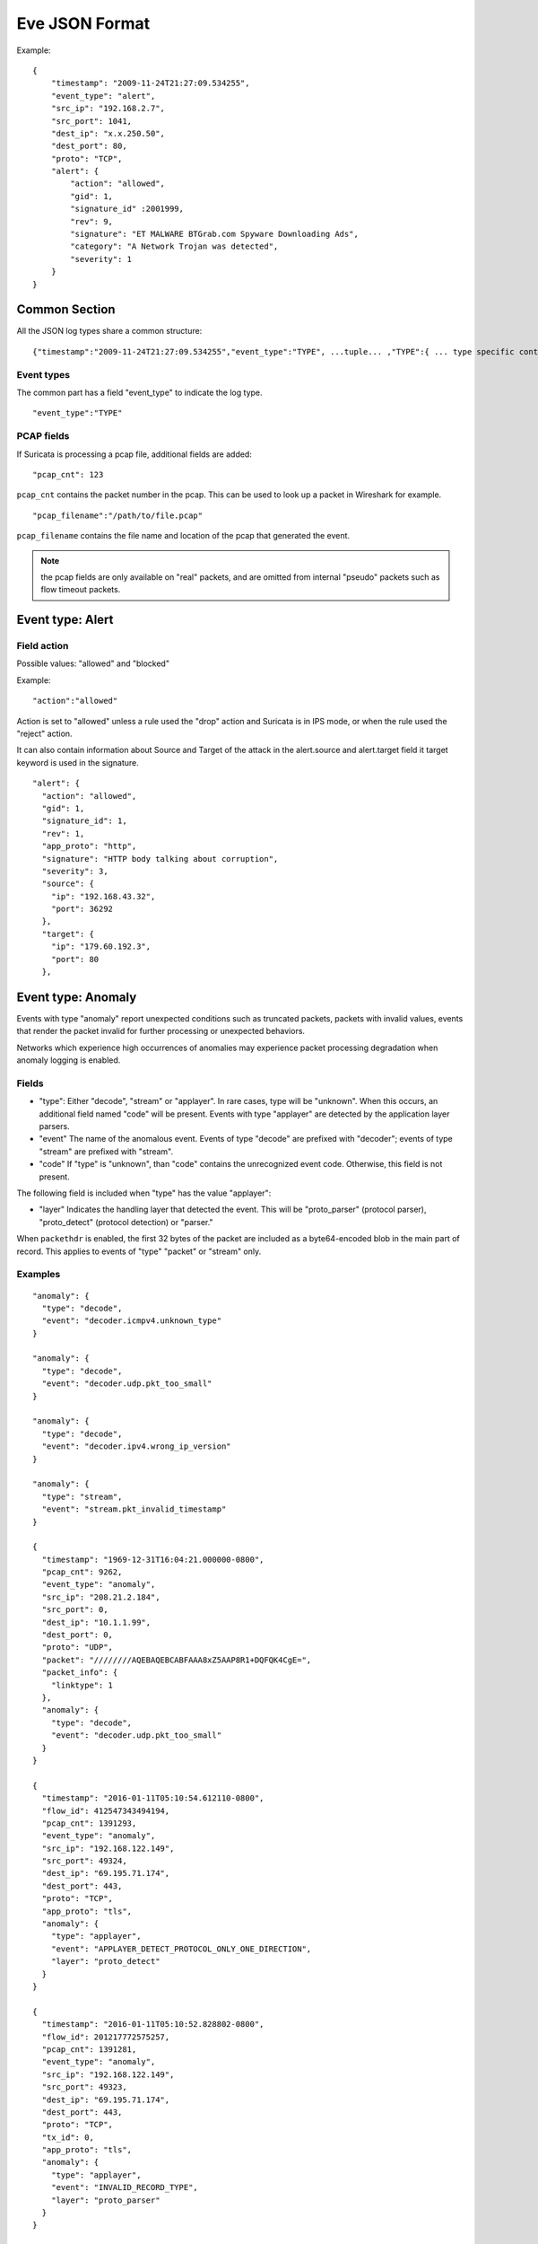 .. _eve-json-format:

Eve JSON Format
===============

Example:

::


  {
      "timestamp": "2009-11-24T21:27:09.534255",
      "event_type": "alert",
      "src_ip": "192.168.2.7",
      "src_port": 1041,
      "dest_ip": "x.x.250.50",
      "dest_port": 80,
      "proto": "TCP",
      "alert": {
          "action": "allowed",
          "gid": 1,
          "signature_id" :2001999,
          "rev": 9,
          "signature": "ET MALWARE BTGrab.com Spyware Downloading Ads",
          "category": "A Network Trojan was detected",
          "severity": 1
      }
  }

Common Section
--------------

All the JSON log types share a common structure:

::


  {"timestamp":"2009-11-24T21:27:09.534255","event_type":"TYPE", ...tuple... ,"TYPE":{ ... type specific content ... }}

Event types
~~~~~~~~~~~

The common part has a field "event_type" to indicate the log type.

::


  "event_type":"TYPE"

PCAP fields
~~~~~~~~~~~

If Suricata is processing a pcap file, additional fields are added:

::

    "pcap_cnt": 123

``pcap_cnt`` contains the packet number in the pcap. This can be used to look
up a packet in Wireshark for example.

::

    "pcap_filename":"/path/to/file.pcap"

``pcap_filename`` contains the file name and location of the pcap that
generated the event.

.. note:: the pcap fields are only available on "real" packets, and are
          omitted from internal "pseudo" packets such as flow timeout
          packets.

Event type: Alert
-----------------

Field action
~~~~~~~~~~~~

Possible values: "allowed" and "blocked"

Example:

::


  "action":"allowed"

Action is set to "allowed" unless a rule used the "drop" action and Suricata is in IPS mode, or when the rule used the "reject" action.

It can also contain information about Source and Target of the attack in the alert.source and alert.target field it target keyword is used in
the signature.

::

   "alert": {
     "action": "allowed",
     "gid": 1,
     "signature_id": 1,
     "rev": 1,
     "app_proto": "http",
     "signature": "HTTP body talking about corruption",
     "severity": 3,
     "source": {
       "ip": "192.168.43.32",
       "port": 36292
     },
     "target": {
       "ip": "179.60.192.3",
       "port": 80
     },

Event type: Anomaly
-------------------

Events with type "anomaly" report unexpected conditions such as truncated
packets, packets with invalid values, events that render the packet invalid
for further processing or unexpected behaviors.

Networks which experience high occurrences of anomalies may experience packet
processing degradation when anomaly logging is enabled.

Fields
~~~~~~

* "type": Either "decode", "stream" or "applayer". In rare cases, type will be
  "unknown". When this occurs, an additional field named "code" will be
  present. Events with type
  "applayer" are detected by the application layer parsers.
* "event" The name of the anomalous event. Events of type "decode" are prefixed
  with "decoder"; events of type "stream" are prefixed with "stream".
* "code" If "type" is "unknown", than "code" contains the unrecognized event
  code. Otherwise, this field is not present.

The following field is included when "type" has the value "applayer":

* "layer" Indicates the handling layer that detected the event. This will be
  "proto_parser" (protocol parser), "proto_detect" (protocol detection) or
  "parser."

When ``packethdr`` is enabled, the first 32 bytes of the packet are included
as a byte64-encoded blob in the main part of record. This applies to events
of "type" "packet" or "stream" only.

Examples
~~~~~~~~

::

    "anomaly": {
      "type": "decode",
      "event": "decoder.icmpv4.unknown_type"
    }

    "anomaly": {
      "type": "decode",
      "event": "decoder.udp.pkt_too_small"
    }

    "anomaly": {
      "type": "decode",
      "event": "decoder.ipv4.wrong_ip_version"
    }

    "anomaly": {
      "type": "stream",
      "event": "stream.pkt_invalid_timestamp"
    }

    {
      "timestamp": "1969-12-31T16:04:21.000000-0800",
      "pcap_cnt": 9262,
      "event_type": "anomaly",
      "src_ip": "208.21.2.184",
      "src_port": 0,
      "dest_ip": "10.1.1.99",
      "dest_port": 0,
      "proto": "UDP",
      "packet": "////////AQEBAQEBCABFAAA8xZ5AAP8R1+DQFQK4CgE=",
      "packet_info": {
        "linktype": 1
      },
      "anomaly": {
        "type": "decode",
        "event": "decoder.udp.pkt_too_small"
      }
    }

    {
      "timestamp": "2016-01-11T05:10:54.612110-0800",
      "flow_id": 412547343494194,
      "pcap_cnt": 1391293,
      "event_type": "anomaly",
      "src_ip": "192.168.122.149",
      "src_port": 49324,
      "dest_ip": "69.195.71.174",
      "dest_port": 443,
      "proto": "TCP",
      "app_proto": "tls",
      "anomaly": {
        "type": "applayer",
        "event": "APPLAYER_DETECT_PROTOCOL_ONLY_ONE_DIRECTION",
        "layer": "proto_detect"
      }
    }

    {
      "timestamp": "2016-01-11T05:10:52.828802-0800",
      "flow_id": 201217772575257,
      "pcap_cnt": 1391281,
      "event_type": "anomaly",
      "src_ip": "192.168.122.149",
      "src_port": 49323,
      "dest_ip": "69.195.71.174",
      "dest_port": 443,
      "proto": "TCP",
      "tx_id": 0,
      "app_proto": "tls",
      "anomaly": {
        "type": "applayer",
        "event": "INVALID_RECORD_TYPE",
        "layer": "proto_parser"
      }
    }

Event type: HTTP
----------------

Fields
~~~~~~

* "hostname": The hostname this HTTP event is attributed to
* "url": URL at the hostname that was accessed
* "http_user_agent": The user-agent of the software that was used
* "http_content_type": The type of data returned (ex: application/x-gzip)
* "cookie"

In addition to these fields, if the extended logging is enabled in the
suricata.yaml file the following fields are (can) also included:

* "length": The content size of the HTTP body
* "status": HTTP status code
* "protocol": Protocol / Version of HTTP (ex: HTTP/1.1)
* "http_method": The HTTP method (ex: GET, POST, HEAD)
* "http_refer": The referrer for this action

In addition to the extended logging fields one can also choose to enable/add
from more than 50 additional custom logging HTTP fields enabled in the
suricata.yaml file. The additional fields can be enabled as following:

::


    - eve-log:
        enabled: yes
        type: file #file|syslog|unix_dgram|unix_stream
        filename: eve.json
        # the following are valid when type: syslog above
        #identity: "suricata"
        #facility: local5
        #level: Info ## possible levels: Emergency, Alert, Critical,
                     ## Error, Warning, Notice, Info, Debug
        types:
          - alert
          - http:
              extended: yes     # enable this for extended logging information
              # custom allows additional http fields to be included in eve-log
              # the example below adds three additional fields when uncommented
              #custom: [Accept-Encoding, Accept-Language, Authorization]
              custom: [accept, accept-charset, accept-encoding, accept-language,
              accept-datetime, authorization, cache-control, cookie, from,
              max-forwards, origin, pragma, proxy-authorization, range, te, via,
              x-requested-with, dnt, x-forwarded-proto, accept-range, age,
              allow, connection, content-encoding, content-language,
              content-length, content-location, content-md5, content-range,
              content-type, date, etags, expires, last-modified, link, location,
              proxy-authenticate, referrer, refresh, retry-after, server,
              set-cookie, trailer, transfer-encoding, upgrade, vary, warning,
              www-authenticate, x-flash-version, x-authenticated-user]


The benefits here of using the extended logging is to see if this action for
example was a POST or perhaps if a download of an executable actually returned
any bytes.

It is also possible to dump every header for HTTP requests/responses or both
via the keyword ``dump-all-headers``.


Examples
~~~~~~~~

Event with non-extended logging:

::


  "http": {
      "hostname": "www.digip.org",
      "url" :"\/jansson\/releases\/jansson-2.6.tar.gz",
      "http_user_agent": "<User-Agent>",
      "http_content_type": "application\/x-gzip"
  }

In case the hostname shows a port number, such as in case there is a header "Host: www.test.org:1337":

::


  "http": {
      "http_port": 1337,
      "hostname": "www.test.org",
      "url" :"\/this\/is\/test.tar.gz",
      "http_user_agent": "<User-Agent>",
      "http_content_type": "application\/x-gzip"
  }



Event with extended logging:

::


  "http": {
      "hostname": "direkte.vg.no",
      "url":".....",
      "http_user_agent": "<User-Agent>",
      "http_content_type": "application\/json",
      "http_refer": "http:\/\/www.vg.no\/",
      "http_method": "GET",
      "protocol": "HTTP\/1.1",
      "status":"200",
      "length":310
  }

Event with ``dump-all-headers`` set to "both":

::

  "http": {
      "hostname": "test.co.uk",
      "url":"\/test\/file.json",
      "http_user_agent": "<User-Agent>",
      "http_content_type": "application\/json",
      "http_refer": "http:\/\/www.test.com\/",
      "http_method": "GET",
      "protocol": "HTTP\/1.1",
      "status":"200",
      "length":310,
      "request_headers": [
          {
              "name": "User-Agent",
              "value": "Wget/1.13.4 (linux-gnu)"
          },
          {
              "name": "Accept",
              "value": "*/*"
          },
      ],
      "response_headers": [
          {
              "name": "Date",
              "value": "Wed, 25 Mar 2015 15:40:41 GMT"
          },
      ]
  }


Event type: DNS
---------------

A new version of dns logging has been introduced to improve how dns answers
are logged.

With that new version, dns answers are logged in one event
rather than an event for each answer.

It's possible to customize how a dns answer will be logged with the following
formats:

* "detailed": "rrname", "rrtype", "rdata" and "ttl" fields are logged for each answer
* "grouped": answers logged are aggregated by their type (A, AAAA, NS, ...)

It will be still possible to use the old DNS logging format, you can control it
with "version" option in dns configuration section.

Fields
~~~~~~

Outline of fields seen in the different kinds of DNS events:

* "type": Indicating DNS message type, can be "answer" or "query".
* "id": Identifier field
* "version": Indicating DNS logging version in use
* "flags": Indicating DNS answer flag, in hexadecimal (ex: 8180 , please note 0x is not output)
* "qr": Indicating in case of DNS answer flag, Query/Response flag (ex: true if set)
* "aa": Indicating in case of DNS answer flag, Authoritative Answer flag (ex: true if set)
* "tc": Indicating in case of DNS answer flag, Truncation flag (ex: true if set)
* "rd": Indicating in case of DNS answer flag, Recursion Desired flag (ex: true if set)
* "ra": Indicating in case of DNS answer flag, Recursion Available flag (ex: true if set)
* "rcode": (ex: NOERROR)
* "rrname": Resource Record Name (ex: a domain name)
* "rrtype": Resource Record Type (ex: A, AAAA, NS, PTR)
* "rdata": Resource Data (ex. IP that domain name resolves to)
* "ttl": Time-To-Live for this resource record


One can also control which RR types are logged explicitly from additional custom field enabled in the suricata.yaml file. If custom field is not specified, all RR types are logged. More than 50 values can be specified with the custom field and can be used as following:


::


    - eve-log:
        enabled: yes
        type: file #file|syslog|unix_dgram|unix_stream
        filename: eve.json
        # the following are valid when type: syslog above
        #identity: "suricata"
        #facility: local5
        #level: Info ## possible levels: Emergency, Alert, Critical,
                     ## Error, Warning, Notice, Info, Debug
        types:
          - alert
          - dns:
            # control logging of queries and answers
            # default yes, no to disable
            query: yes     # enable logging of DNS queries
            answer: yes    # enable logging of DNS answers
            # control which RR types are logged
            # all enabled if custom not specified
            #custom: [a, aaaa, cname, mx, ns, ptr, txt]
            custom: [a, ns, md, mf, cname, soa, mb, mg, mr, null,
            wks, ptr, hinfo, minfo, mx, txt, rp, afsdb, x25, isdn,
            rt, nsap, nsapptr, sig, key, px, gpos, aaaa, loc, nxt,
            srv, atma, naptr, kx, cert, a6, dname, opt, apl, ds,
            sshfp, ipseckey, rrsig, nsec, dnskey, dhcid, nsec3,
            nsec3param, tlsa, hip, cds, cdnskey, spf, tkey,
            tsig, maila, any, uri]


Examples
~~~~~~~~

Example of a DNS query for the IPv4 address of "twitter.com" (resource record type 'A'):

::


  "dns": {
      "type": "query",
      "id": 16000,
      "rrname": "twitter.com",
      "rrtype":"A"
  }

Example of a DNS answer with "detailed" format:

::


  "dns": {
      "version": 2,
      "type": "answer",
      "id": 45444,
      "flags": "8180",
      "qr": true,
      "rd": true,
      "ra": true,
      "rcode": "NOERROR",
      "answers": [
        {
          "rrname": "www.suricata-ids.org",
          "rrtype": "CNAME",
          "ttl": 3324,
          "rdata": "suricata-ids.org"
        },
        {
          "rrname": "suricata-ids.org",
          "rrtype": "A",
          "ttl": 10,
          "rdata": "192.0.78.24"
        },
        {
          "rrname": "suricata-ids.org",
          "rrtype": "A",
          "ttl": 10,
          "rdata": "192.0.78.25"
        }
      ]
  }

Example of a DNS answer with "grouped" format:

::

  "dns": {
      "version": 2,
      "type": "answer",
      "id": 18523,
      "flags": "8180",
      "qr": true,
      "rd": true,
      "ra": true,
      "rcode": "NOERROR",
      "grouped": {
        "A": [
          "192.0.78.24",
          "192.0.78.25"
        ],
        "CNAME": [
          "suricata-ids.org"
        ]
      }
  }


Example of a old DNS answer with an IPv4 (resource record type 'A') return:

::


  "dns": {
      "type": "answer",
      "id":16000,
      "flags":"8180",
      "qr":true,
      "rd":true,
      "ra":true,
      "rcode":"NOERROR"
      "rrname": "twitter.com",
      "rrtype":"A",
      "ttl":8,
      "rdata": "199.16.156.6"
  }

Event type: FTP
---------------

Fields
~~~~~~

* "command": The FTP command.
* "command_data": The data accompanying the command.
* "reply": The command reply, which may contain multiple lines, in array format.
* "completion_code": The 3-digit completion code. The first digit indicates whether the response is good, bad or incomplete. This
  is also in array format and may contain multiple completion codes matching multiple reply lines.
* "dynamic_port": The dynamic port established for subsequent data transfers, when applicable, with a "PORT" or "EPRT" command.
* "mode": The type of FTP connection. Most connections are "passive" but may be "active".
* "reply_received": Indicates whether a response was matched to the command. In some non-typical cases, a command may lack a response.


Examples
~~~~~~~~

Example of regular FTP logging:

::

  "ftp": {
    "command": "RETR",
    "command_data": "100KB.zip",
    "reply": [
      "Opening BINARY mode data connection for 100KB.zip (102400 bytes).",
      "Transfer complete."
    ],
    "completion_code": [
      "150",
      "226"
    ],

Example showing all fields:

::

  "ftp": {
    "command": "EPRT",
    "command_data": "|2|2a01:e34:ee97:b130:8c3e:45ea:5ac6:e301|41813|",
    "reply": [
      "EPRT command successful. Consider using EPSV."
    ],
    "completion_code": [
      "200"
    ],
    "dynamic_port": 41813,
    "mode": "active",
    "reply_received": "yes"
  }

Event type: FTP_DATA
--------------------

Fields
~~~~~~

* "command": The FTP command associated with the event.
* "filename": The name of the involved file.

Examples
~~~~~~~~

Example of FTP_DATA logging:

::

  "ftp_data": {
    "filename": "temp.txt",
    "command": "RETR"
  }

Event type: TLS
---------------

Fields
~~~~~~

* "subject": The subject field from the TLS certificate
* "issuer": The issuer field from the TLS certificate
* "session_resumed": This field has the value of "true" if the TLS session was resumed via a session id. If this field appears, "subject" and "issuer" do not appear, since a TLS certificate is not seen.

If extended logging is enabled the following fields are also included:

* "serial": The serial number of the TLS certificate
* "fingerprint": The (SHA1) fingerprint of the TLS certificate
* "sni": The Server Name Indication (SNI) extension sent by the client
* "version": The SSL/TLS version used
* "not_before": The NotBefore field from the TLS certificate
* "not_after": The NotAfter field from the TLS certificate
* "ja3": The JA3 fingerprint consisting of both a JA3 hash and a JA3 string
* "ja3s": The JA3S fingerprint consisting of both a JA3 hash and a JA3 string

JA3 must be enabled in the Suricata config file (set 'app-layer.protocols.tls.ja3-fingerprints' to 'yes').

In addition to this, custom logging also allows the following fields:

* "certificate": The TLS certificate base64 encoded
* "chain": The entire TLS certificate chain base64 encoded

Examples
~~~~~~~~

Example of regular TLS logging:

::

  "tls": {
      "subject": "C=US, ST=California, L=Mountain View, O=Google Inc, CN=*.google.com",
      "issuerdn": "C=US, O=Google Inc, CN=Google Internet Authority G2"
  }

Example of regular TLS logging for resumed sessions:

::

  "tls": {
      "session_resumed": true
  }

Example of extended TLS logging:

::

  "tls": {
      "subject": "C=US, ST=California, L=Mountain View, O=Google Inc, CN=*.google.com",
      "issuerdn": "C=US, O=Google Inc, CN=Google Internet Authority G2",
      "serial": "0C:00:99:B7:D7:54:C9:F6:77:26:31:7E:BA:EA:7C:1C",
      "fingerprint": "8f:51:12:06:a0:cc:4e:cd:e8:a3:8b:38:f8:87:59:e5:af:95:ca:cd",
      "sni": "calendar.google.com",
      "version": "TLS 1.2",
      "notbefore": "2017-01-04T10:48:43",
      "notafter": "2017-03-29T10:18:00"
  }

Example of certificate logging using TLS custom logging (subject, sni, certificate):

::

  "tls": {
      "subject": "C=US, ST=California, L=Mountain View, O=Google Inc, CN=*.googleapis.com
      "sni": "www.googleapis.com",
      "certificate": "MIIE3TCCA8WgAwIBAgIIQPsvobRZN0gwDQYJKoZIhvcNAQELBQAwSTELMA [...]"
   }

Event type: TFTP
----------------

Fields
~~~~~~

* "packet": The operation code, can be "read" or "write" or "error"
* "file": The filename transported with the tftp protocol
* "mode": The mode field, can be "octet" or "mail" or "netascii" (or any combination of upper and lower case)

Example of TFTP logging:

::

  "tftp": {
      "packet": "write",
      "file": "rfc1350.txt",
      "mode": "octet"
   }


Event type: SMB
---------------

SMB Fields
~~~~~~~~~~

* "id" (integer): internal transaction id
* "dialect" (string): the negotiated protocol dialect, or "unknown" if missing
* "command" (string): command name. E.g. SMB2_COMMAND_CREATE or SMB1_COMMAND_WRITE_ANDX
* "status" (string): status string. Can be both NT_STATUS or DOS_ERR and other variants
* "status_code" (string): status code as hex string
* "session_id" (integer): SMB2+ session_id. SMB1 user id.
* "tree_id" (integer): Tree ID
* "filename" (string): filename for CREATE and other commands.
* "disposition" (string): requested disposition. E.g. FILE_OPEN, FILE_CREATE and FILE_OVERWRITE. See https://msdn.microsoft.com/en-us/library/ee442175.aspx#Appendix_A_Target_119
* "access" (string): indication of how the file was opened. "normal" or "delete on close" (field is subject to change)
* "created", "accessed", "modified", "changed" (integer): timestamps in seconds since unix epoch
* "size" (integer): size of the requested file
* "fuid" (string): SMB2+ file GUID. SMB1 FID as hex.
* "share" (string): share name.
* "share_type" (string): FILE, PIPE, PRINT or unknown.
* "client_dialects" (array of strings): list of SMB dialects the client speaks.
* "client_guid" (string): client GUID
* "server_guid" (string): server GUID
* "request.native_os" (string): SMB1 native OS string
* "request.native_lm" (string): SMB1 native Lan Manager string
* "response.native_os" (string): SMB1 native OS string
* "response.native_lm" (string): SMB1 native Lan Manager string

Examples of SMB logging:

Pipe open::

    "smb": {
      "id": 1,
      "dialect": "unknown",
      "command": "SMB2_COMMAND_CREATE",
      "status": "STATUS_SUCCESS",
      "status_code": "0x0",
      "session_id": 4398046511201,
      "tree_id": 1,
      "filename": "atsvc",
      "disposition": "FILE_OPEN",
      "access": "normal",
      "created": 0,
      "accessed": 0,
      "modified": 0,
      "changed": 0,
      "size": 0,
      "fuid": "0000004d-0000-0000-0005-0000ffffffff"
    }

File/pipe close::

  "smb": {
    "id": 15,
    "dialect": "2.10",
    "command": "SMB2_COMMAND_CLOSE",
    "status": "STATUS_SUCCESS",
    "status_code": "0x0",
    "session_id": 4398046511121,
    "tree_id": 1,
  }

Tree connect (share open)::

  "smb": {
    "id": 3,
    "dialect": "2.10",
    "command": "SMB2_COMMAND_TREE_CONNECT",
    "status": "STATUS_SUCCESS",
    "status_code": "0x0",
    "session_id": 4398046511121,
    "tree_id": 1,
    "share": "\\\\admin-pc\\c$",
    "share_type": "FILE"
  }

Dialect negotiation from SMB1 to SMB2 dialect 2.10::

  "smb": {
    "id": 1,
    "dialect": "2.??",
    "command": "SMB1_COMMAND_NEGOTIATE_PROTOCOL",
    "status": "STATUS_SUCCESS",
    "status_code": "0x0",
    "session_id": 0,
    "tree_id": 0,
    "client_dialects": [
      "PC NETWORK PROGRAM 1.0",
      "LANMAN1.0",
      "Windows for Workgroups 3.1a",
      "LM1.2X002",
      "LANMAN2.1",
      "NT LM 0.12",
      "SMB 2.002",
      "SMB 2.???"
    ],
    "server_guid": "aec6e793-2b11-4019-2d95-55453a0ad2f1"
  }
  "smb": {
    "id": 2,
    "dialect": "2.10",
    "command": "SMB2_COMMAND_NEGOTIATE_PROTOCOL",
    "status": "STATUS_SUCCESS",
    "status_code": "0x0",
    "session_id": 0,
    "tree_id": 0,
    "client_dialects": [
      "2.02",
      "2.10"
    ],
    "client_guid": "601985d2-aad9-11e7-8494-00088bb57f27",
    "server_guid": "aec6e793-2b11-4019-2d95-55453a0ad2f1"
  }

SMB1 partial SMB1_COMMAND_SESSION_SETUP_ANDX::

    "request": {
      "native_os": "Unix",
      "native_lm": "Samba 3.9.0-SVN-build-11572"
    },
    "response": {
      "native_os": "Windows (TM) Code Name \"Longhorn\" Ultimate 5231",
      "native_lm": "Windows (TM) Code Name \"Longhorn\" Ultimate 6.0"
    }

DCERPC fields
~~~~~~~~~~~~~

* "request" (string): command. E.g. REQUEST, BIND.
* "response" (string): reply. E.g. RESPONSE, BINDACK or FAULT.
* "opnum" (integer): the opnum
* "call_id" (integer): the call id
* "frag_cnt" (integer): the number of fragments for the stub data
* "stub_data_size": total stub data size
* "interfaces" (array): list of interfaces
* "interfaces.uuid" (string): string representation of the UUID
* "interfaces.version" (string): interface version
* "interfaces.ack_result" (integer): ack result
* "interfaces.ack_reason" (integer): ack reason


DCERPC REQUEST/RESPONSE::

  "smb": {
    "id": 4,
    "dialect": "unknown",
    "command": "SMB2_COMMAND_IOCTL",
    "status": "STATUS_SUCCESS",
    "status_code": "0x0",
    "session_id": 4398046511201,
    "tree_id": 0,
    "dcerpc": {
      "request": "REQUEST",
      "response": "RESPONSE",
      "opnum": 0,
      "req": {
        "frag_cnt": 1,
        "stub_data_size": 136
      },
      "res": {
        "frag_cnt": 1,
        "stub_data_size": 8
      },
      "call_id": 2
    }
  }

DCERPC BIND/BINDACK::

  "smb": {
    "id": 53,
    "dialect": "2.10",
    "command": "SMB2_COMMAND_WRITE",
    "status": "STATUS_SUCCESS",
    "status_code": "0x0",
    "session_id": 35184439197745,
    "tree_id": 1,
    "dcerpc": {
      "request": "BIND",
      "response": "BINDACK",
      "interfaces": [
        {
          "uuid": "12345778-1234-abcd-ef00-0123456789ac",
          "version": "1.0",
          "ack_result": 2,
          "ack_reason": 0
        },
        {
          "uuid": "12345778-1234-abcd-ef00-0123456789ac",
          "version": "1.0",
          "ack_result": 0,
          "ack_reason": 0
        },
        {
          "uuid": "12345778-1234-abcd-ef00-0123456789ac",
          "version": "1.0",
          "ack_result": 3,
          "ack_reason": 0
        }
      ],
      "call_id": 2
    }

NTLMSSP fields
~~~~~~~~~~~~~~

* "domain" (string): the Windows domain.
* "user" (string): the user.
* "host" (string): the host.

Example::

    "ntlmssp": {
      "domain": "VNET3",
      "user": "administrator",
      "host": "BLU"
    }

More complete example::

  "smb": {
    "id": 3,
    "dialect": "NT LM 0.12",
    "command": "SMB1_COMMAND_SESSION_SETUP_ANDX",
    "status": "STATUS_SUCCESS",
    "status_code": "0x0",
    "session_id": 2048,
    "tree_id": 0,
    "ntlmssp": {
      "domain": "VNET3",
      "user": "administrator",
      "host": "BLU"
    },
    "request": {
      "native_os": "Unix",
      "native_lm": "Samba 3.9.0-SVN-build-11572"
    },
    "response": {
      "native_os": "Windows (TM) Code Name \"Longhorn\" Ultimate 5231",
      "native_lm": "Windows (TM) Code Name \"Longhorn\" Ultimate 6.0"
    }
  }

Kerberos fields
~~~~~~~~~~~~~~~

* "kerberos.realm" (string): the Kerberos Realm.
* "kerberos.snames (array of strings): snames.

Example::

  "smb": {
    "dialect": "2.10",
    "command": "SMB2_COMMAND_SESSION_SETUP",
    "status": "STATUS_SUCCESS",
    "status_code": "0x0",
    "session_id": 35184439197745,
    "tree_id": 0,
    "kerberos": {
      "realm": "CONTOSO.LOCAL",
      "snames": [
        "cifs",
        "DC1.contoso.local"
      ]
    }
  }


Event type: SSH
----------------

Fields
~~~~~~

* "proto_version": The protocol version transported with the ssh protocol (1.x, 2.x)
* "software_version": The software version used by end user
* "hassh.hash": MD5 of hassh algorithms of client or server
* "hassh.string": hassh algorithms of client or server

Hassh must be enabled in the Suricata config file (set 'app-layer.protocols.ssh.hassh' to 'yes').

Example of SSH logging:

::

  "ssh": {
    "client": {
        "proto_version": "2.0",
        "software_version": "OpenSSH_6.7",
        "hassh": {
            "hash": "ec7378c1a92f5a8dde7e8b7a1ddf33d1",
            "string": "curve25519-sha256,diffie-hellman-group14-sha256,diffie-hellman-group14-sha1,ext-info-c",
        }
     },
    "server": {
        "proto_version": "2.0",
        "software_version": "OpenSSH_6.7",
        "hassh": {
            "hash": "ec7378c1a92f5a8dde7e8b7a1ddf33d1",
            "string": "curve25519-sha256,curve25519-sha256@libssh.org,ecdh-sha2-nistp256",
        }
     }
  }

Event type: Flow
----------------

Fields
~~~~~~

* "pkts_toserver": total number of packets to server, include bypassed packets
* "pkts_toclient": total number of packets to client
* "bytes_toserver": total bytes count to server
* "bytes_toclient": total bytes count to client
* "bypassed.pkts_toserver": number of bypassed packets to server
* "bypassed.pkts_toclient": number of bypassed packets to client
* "bypassed.bytes_toserver": bypassed bytes count to server
* "bypassed.bytes_toclient": bypassed bytes count to client
* "start": date of start of the flow
* "end": date of end of flow (last seen packet)
* "age": duration of the flow
* "bypass": if the flow has been bypassed, it is set to "local" (internal bypass) or "capture"
* "state": display state of the flow (include "new", "established", "closed", "bypassed")
* "reason": mechanism that did trigger the end of the flow (include "timeout", "forced" and "shutdown")
* "alerted": "true" or "false" depending if an alert has been seen on flow

Example ::

  "flow": {
    "pkts_toserver": 23,
    "pkts_toclient": 21,
    "bytes_toserver": 4884,
    "bytes_toclient": 7392,
    "bypassed": {
      "pkts_toserver": 10,
      "pkts_toclient": 8,
      "bytes_toserver": 1305,
      "bytes_toclient": 984
    },
    "start": "2019-05-28T23:32:29.025256+0200",
    "end": "2019-05-28T23:35:28.071281+0200",
    "age": 179,
    "bypass": "capture",
    "state": "bypassed",
    "reason": "timeout",
    "alerted": false
  }

Event type: RDP
---------------

Initial negotiations between RDP client and server are stored as transactions and logged.

Each RDP record contains a per-flow incrementing "tx_id" field.

The "event_type" field indicates an RDP event subtype. Possible values:

* "initial_request"
* "initial_response"
* "connect_request"
* "connect_response"
* "tls_handshake"

RDP type: Initial Request
~~~~~~~~~~~~~~~~~~~~~~~~~

The optional "cookie" field is a string identifier the RDP client has chosen to provide.

The optional "flags" field is a list of client directives. Possible values:

* "restricted_admin_mode_required"
* "redirected_authentication_mode_required"
* "correlation_info_present"

RDP type: Initial Response
~~~~~~~~~~~~~~~~~~~~~~~~~~

In the event of a standard initial response:

The "protocol" field is the selected protocol. Possible values:

* "rdp"
* "ssl"
* "hybrid"
* "rds_tls"
* "hybrid_ex"

The optional "flags" field is a list of support server modes. Possible values:

* "extended_client_data"
* "dynvc_gfx"
* "restricted_admin"
* "redirected_authentication"

Alternatively, in the event of an error-indicating initial response:

There will be no "protocol" or "flags" fields.

The "error_code" field will contain the numeric code provided by the RDP server.

The "reason" field will contain a text summary of this code. Possible values:

* "ssl required by server" (error code 0x1)
* "ssl not allowed by server" (error code 0x2)
* "ssl cert not on server" (error code 0x3)
* "inconsistent flags" (error code 0x4)
* "hybrid required by server" (error code 0x5)
* "ssl with user auth required by server" (error code 0x6)

RDP type: Connect Request
~~~~~~~~~~~~~~~~~~~~~~~~~

The optional "channel" field is a list of requested data channel names.

Common channels:

* "rdpdr" (device redirection)
* "cliprdr" (shared clipboard)
* "rdpsnd" (sound)

The optional "client" field is a sub-object that may contain the following:

* "version": RDP protocol version. Possible values are "v4", "v5", "v10.0", "v10.1", "v10.2", "v10.3", "v10.4", "v10.5", "v10.6", "v10.7", "unknown".
* "desktop_width": Numeric desktop width value.
* "desktop_height": Numeric desktop height value.
* "color_depth": Numeric color depth. Possible values are 4, 8, 15, 16, 24.
* "keyboard_layout": Locale identifier name, e.g., "en-US".
* "build": OS and SP level, e.g., "Windows XP", "Windows 7 SP1".
* "client_name": Client computer name.
* "keyboard_type": Possible values are "xt", "ico", "at", "enhanced", "1050", "9140", "jp".
* "keyboard_subtype": Numeric code for keyboard.
* "function_keys": Number of function keys on client keyboard.
* "ime": Input method editor (IME) file name.
* "product_id": Product id string.
* "serial_number": Numeric value.
* "capabilities": List of any of the following: "support_errinfo_pdf", "want_32bpp_session", "support_statusinfo_pdu", "strong_asymmetric_keys", "valid_connection_type", "support_monitor_layout_pdu", "support_netchar_autodetect", "support_dynvc_gfx_protocol", "support_dynamic_time_zone", "support_heartbeat_pdu".
* "id": Client product id string.
* "connection_hint": Possible values are "modem", "low_broadband", "satellite", "high_broadband", "wan", "lan", "autodetect".
* "physical_width": Numeric phyical width of display.
* "physical_height": Numeric physical height of display.
* "desktop_orientation": Numeric angle of orientation.
* "scale_factor": Numeric scale factor of desktop.
* "device_scale_factor": Numeric scale factor of display.

RDP type: Connect Response
~~~~~~~~~~~~~~~~~~~~~~~~~~

With this event, the initial RDP negotiation is complete in terms of tracking and logging.

RDP type: TLS Handshake
~~~~~~~~~~~~~~~~~~~~~~~

With this event, the initial RDP negotiation is complete in terms of tracking and logging.

The session will use TLS encryption.

The "x509_serials" field is a list of observed certificate serial numbers, e.g., "16ed2aa0495f259d4f5d99edada570d1".

Examples
~~~~~~~~

RDP logging:

::

  "rdp": {
    "tx_id": 0,
    "event_type": "initial_request",
    "cookie": "A70067"
  }

  "rdp": {
    "tx_id": 1,
    "event_type": "initial_response"
  }

  "rdp": {
    "tx_id": 2,
    "event_type": "connect_request",
    "client": {
      "version": "v5",
      "desktop_width": 1152,
      "desktop_height": 864,
      "color_depth": 15,
      "keyboard_layout": "en-US",
      "build": "Windows XP",
      "client_name": "ISD2-KM84178",
      "keyboard_type": "enhanced",
      "function_keys": 12,
      "product_id": 1,
      "capabilities": [
        "support_errinfo_pdf"
      ],
      "id": "55274-OEM-0011903-00107"
    },
    "channels": [
      "rdpdr",
      "cliprdr",
      "rdpsnd"
    ]
  }

  "rdp": {
    "tx_id": 3,
    "event_type": "connect_response"
  }


RDP logging, with transition to TLS:

::

  "rdp": {
    "tx_id": 0,
    "event_type": "initial_request",
    "cookie": "AWAKECODI"
  }

  "rdp": {
    "tx_id": 1,
    "event_type": "initial_response",
    "server_supports": [
      "extended_client_data"
    ],
    "protocol": "hybrid"
  }

  "rdp": {
    "tx_id": 2,
    "event_type": "tls_handshake",
    "x509_serials": [
      "16ed2aa0495f259d4f5d99edada570d1"
    ]
  }

Event type: RFB
---------------

Fields
~~~~~~

* "server_protocol_version.major", "server_protocol_version.minor": The RFB protocol version offered by the server.
* "client_protocol_version.major", "client_protocol_version.minor": The RFB protocol version agreed by the client.
* "authentication.security_type": Security type agreed upon in the logged transaction, e.g. ``2`` is VNC auth.
* "authentication.vnc.challenge", "authentication.vnc.response": Only available when security type 2 is used. Contains the challenge and response byte buffers exchanged by the server and client as hex strings.
* "authentication.security-result": Result of the authentication process (``OK``, ``FAIL`` or ``TOOMANY``).
* "screen_shared": Boolean value describing whether the client requested screen sharing.
* "framebuffer": Contains metadata about the initial screen setup process. Only available when the handshake completed this far.
* "framebuffer.width", "framebuffer.height": Screen size as offered by the server.
* "framebuffer.name": Desktop name as advertised by the server.
* "framebuffer.pixel_format": Pixel representation information, such as color depth. See RFC6143 (https://tools.ietf.org/html/rfc6143) for details.


Examples
~~~~~~~~

Example of RFB logging, with full VNC style authentication parameters:

::

  "rfb": {
    "server_protocol_version": {
      "major": "003",
      "minor": "007"
    },
    "client_protocol_version": {
      "major": "003",
      "minor": "007"
    },
    "authentication": {
      "security_type": 2,
      "vnc": {
        "challenge": "0805b790b58e967f2b350a0c99de3881",
        "response": "aecb26faeaaa62179636a5934bac1078"
      },
      "security-result": "OK"
    },
    "screen_shared": false,
    "framebuffer": {
      "width": 1280,
      "height": 800,
      "name": "foobar@localhost.localdomain",
      "pixel_format": {
        "bits_per_pixel": 32,
        "depth": 24,
        "big_endian": false,
        "true_color": true,
        "red_max": 255,
        "green_max": 255,
        "blue_max": 255,
        "red_shift": 16,
        "green_shift": 8,
        "blue_shift": 0
      }
    }

Event type: MQTT
----------------

EVE-JSON output for MQTT consists of one object per MQTT transaction, with some common and various type-specific fields.

Transactions
~~~~~~~~~~~~

A single MQTT communication can consist of multiple messages that need to be exchanged between broker and client.
For example, some actions at higher QoS levels (> 0) usually involve a combination of requests and acknowledgement
messages that are linked by a common identifier:

   * ``CONNECT`` followed by ``CONNACK``
   * ``PUBLISH`` followed by ``PUBACK`` (QoS 1) or ``PUBREC``/``PUBREL``/``PUBCOMP`` (QoS 2)
   * ``SUBSCRIBE`` followed by ``SUBACK``
   * ``UNSUBSCRIBE`` followed by ``UNSUBACK``

The MQTT parser merges individual messages into one EVE output item if they belong to one transaction. In such cases,
the source and destination information (IP/port) reflect the direction of the initial request, but contain messages
from both sides.

Example for a PUBLISH at QoS 2:

::

  {
    "timestamp": "2020-05-19T18:00:39.016985+0200",
    "flow_id": 1454127794305760,
    "pcap_cnt": 65,
    "event_type": "mqtt",
    "src_ip": "0000:0000:0000:0000:0000:0000:0000:0001",
    "src_port": 60105,
    "dest_ip": "0000:0000:0000:0000:0000:0000:0000:0001",
    "dest_port": 1883,
    "proto": "TCP",
    "mqtt": {
      "publish": {
        "qos": 2,
        "retain": false,
        "dup": false,
        "topic": "house/bulbs/bulb1",
        "message_id": 3,
        "message": "OFF"
      },
      "pubrec": {
        "qos": 0,
        "retain": false,
        "dup": false,
        "message_id": 3
      },
      "pubrel": {
        "qos": 1,
        "retain": false,
        "dup": false,
        "message_id": 3
      },
      "pubcomp": {
        "qos": 0,
        "retain": false,
        "dup": false,
        "message_id": 3
      }
    }
  }

Note that some message types (aka control packet types), such as ``PINGREQ`` and ``PINGRESP``, have no type-specific
data, nor do they have information that facilitate grouping into transactions. These will be logged as single items
and only contain the common fields listed below.


Common fields
~~~~~~~~~~~~~

Common fields from the MQTT fixed header:

* "\*.qos": Quality of service level for the message, integer between 0 and 2.
* "\*.retain": Boolean value of the MQTT 'retain' flag.
* "\*.dup": Boolean value of the MQTT 'dup' (duplicate) flag.


MQTT CONNECT fields
~~~~~~~~~~~~~~~~~~~

* "connect.protocol_string": Protocol string as defined in the spec, e.g. ``MQTT`` (MQTT 3.1.1 and later) or ``MQIsdp`` (MQTT 3.1).
* "connect.protocol_version": Protocol version as defined in the specification:

   * protocol version ``3``: MQTT 3.1
   * protocol version ``4``: MQTT 3.1.1
   * protocol version ``5``: MQTT 5.0

* "connect.flags.username", "connect.flags.password":  Set to `true` if credentials are submitted with the connect request.
* "connect.flags.will": Set to `true` if a will is set.
* "connect.flags.will_retain": Set to `true` if the will is to be retained on the broker.
* "connect.will.clean_session": Set to `true` if the connection is to made with a clean session.
* "connect.client_id": Client ID string submitted my the connecting client.
* "connect.username", "connect.password":  User/password authentication credentials submitted with the connect request. Passwords are only logged when the corresponding configuration setting is enabled (``mqtt.passwords: yes``).
* "connect.will.topic": Topic to publish the will message to.
* "connect.will.message": Message to be published on connection loss.
* "connect.will.properties": (Optional, MQTT 5.0) Will properties set on this request. See `3.1.3.2 in the spec <https://docs.oasis-open.org/mqtt/mqtt/v5.0/os/mqtt-v5.0-os.html#_Toc3901060>`_ for more information on will properties.
* "connect.properties": (Optional, MQTT 5.0) CONNECT properties set on this request. See `3.1.2.11 in the spec <https://docs.oasis-open.org/mqtt/mqtt/v5.0/os/mqtt-v5.0-os.html#_Toc3901046>`_ for more information on CONNECT properties.

Example of MQTT CONNECT logging:

::

  "connect": {
    "qos": 0,
    "retain": false,
    "dup": false,
    "protocol_string": "MQTT",
    "protocol_version": 5,
    "flags": {
      "username": true,
      "password": true,
      "will_retain": false,
      "will": true,
      "clean_session": true
    },
    "client_id": "client",
    "username": "user",
    "password": "pass",
    "will": {
      "topic": "willtopic",
      "message": "willmessage",
      "properties": {
        "content_type": "mywilltype",
        "correlation_data": "3c32aa4313b3e",
        "message_expiry_interval": 133,
        "payload_format_indicator": 144,
        "response_topic": "response_topic1",
        "userprop": "uservalue",
        "will_delay_interval": 200
      }
    },
    "properties": {
      "maximum_packet_size": 11111,
      "receive_maximum": 222,
      "session_expiry_interval": 555,
      "topic_alias_maximum": 666,
      "userprop1": "userval1",
      "userprop2": "userval2"
    }
  }

MQTT CONNACK fields
~~~~~~~~~~~~~~~~~~~

* "connack.session_present": Set to `true` if a session is continued on connection.
* "connack.return_code": Return code/reason code for this reply. See `3.2.2.2 in the spec <https://docs.oasis-open.org/mqtt/mqtt/v5.0/os/mqtt-v5.0-os.html#_Toc3901079>`_ for more information on these codes.
* "connect.properties": (Optional, MQTT 5.0) CONNACK properties set on this request. See `3.2.2.3 in the spec <https://docs.oasis-open.org/mqtt/mqtt/v5.0/os/mqtt-v5.0-os.html#_Toc3901080>`_ for more information on CONNACK properties.

Example of MQTT CONNACK logging:

::

  "connack": {
    "qos": 0,
    "retain": false,
    "dup": false,
    "session_present": false,
    "return_code": 0,
    "properties": {
      "topic_alias_maximum": 10
    }
  }

MQTT PUBLISH fields
~~~~~~~~~~~~~~~~~~~

* "publish.topic": Topic this message is published to.
* "publish.message_id": (Only present if QOS level > 0) Message ID for this publication.
* "publish.message": Message to be published.
* "publish.properties": (Optional, MQTT 5.0) PUBLISH properties set on this request. See `3.3.2.3 in the spec <https://docs.oasis-open.org/mqtt/mqtt/v5.0/os/mqtt-v5.0-os.html#_Toc3901109>`_ for more information on PUBLISH properties.

Example of MQTT PUBLISH logging:

::

  "publish": {
    "qos": 1,
    "retain": false,
    "dup": false,
    "topic": "topic",
    "message_id": 1,
    "message": "baa baa sheep",
    "properties": {
      "content_type": "mytype",
      "correlation_data": "3c32aa4313b3e",
      "message_expiry_interval": 77,
      "payload_format_indicator": 88,
      "response_topic": "response_topic1",
      "topic_alias": 5,
      "userprop": "userval"
    }
  }

MQTT PUBACK/PUBREL/PUBREC/PUBCOMP fields
~~~~~~~~~~~~~~~~~~~~~~~~~~~~~~~~~~~~~~~~

* "[puback|pubrel|pubrec|pubcomp].message_id": Original message ID this message refers to.
* "[puback|pubrel|pubrec|pubcomp].reason_code": Return code/reason code for this reply. See the spec for more information on these codes.
* "[puback|pubrel|pubrec|pubcomp].properties": (Optional, MQTT 5.0) Properties set on this request. See the spec for more information on these properties.

Example of MQTT PUBACK/PUBREL/PUBREC/PUBCOMP logging:

::

  "puback": {
    "qos": 0,
    "retain": false,
    "dup": false,
    "message_id": 1,
    "reason_code": 16
  }

MQTT SUBSCRIBE fields
~~~~~~~~~~~~~~~~~~~~~

* "subscribe.message_id": (Only present if QOS level > 0) Message ID for this subscription.
* "subscribe.topics": Array of pairs describing the subscribed topics:

  * "subscribe.topics[].topic": Topic to subscribe to.
  * "subscribe.topics[].qos": QOS level to apply for when subscribing.

* "subscribe.properties": (Optional, MQTT 5.0) SUBSCRIBE properties set on this request. See `3.8.2.1 in the spec <https://docs.oasis-open.org/mqtt/mqtt/v5.0/os/mqtt-v5.0-os.html#_Toc3901164>`_ for more information on SUBSCRIBE properties.

Example of MQTT SUBSCRIBE logging:

::

  "subscribe": {
    "qos": 1,
    "retain": false,
    "dup": false,
    "message_id": 1,
    "topics": [
      {
        "topic": "topicX",
        "qos": 0
      },
      {
        "topic": "topicY",
        "qos": 0
      }
    ]
  }

MQTT SUBACK fields
~~~~~~~~~~~~~~~~~~

* "suback.message_id": Original message ID this message refers to.
* "suback.qos_granted": Array of QOS levels granted for the subscribed topics, in the order of the original request.
* "suback.properties": (Optional, MQTT 5.0) SUBACK properties set on this request. See `3.9.2.1 in the spec <https://docs.oasis-open.org/mqtt/mqtt/v5.0/os/mqtt-v5.0-os.html#_Toc3901174>`_ for more information on SUBACK properties.

Example of MQTT SUBACK logging:

::

  "suback": {
    "qos": 0,
    "retain": false,
    "dup": false,
    "message_id": 1,
    "qos_granted": [
      0,
      0
    ]
  }

MQTT UNSUBSCRIBE fields
~~~~~~~~~~~~~~~~~~~~~~~

* "unsubscribe.message_id": (Only present if QOS level > 0) Message ID for this unsubscribe action.
* "unsubscribe.topics": Array of topics to be unsubscribed from.
* "unsubscribe.properties": (Optional, MQTT 5.0) UNSUBSCRIBE properties set on this request. See `3.10.2.1 in the spec <https://docs.oasis-open.org/mqtt/mqtt/v5.0/os/mqtt-v5.0-os.html#_Toc3901182>`_ for more information on UNSUBSCRIBE properties.

Example of MQTT UNSUBSCRIBE logging:

::

  "unsubscribe": {
    "qos": 1,
    "retain": false,
    "dup": false,
    "message_id": 1,
    "topics": [
      "topicX",
      "topicY"
    ]
  }

MQTT UNSUBACK fields
~~~~~~~~~~~~~~~~~~~~

* "unsuback.message_id": Original message ID this message refers to.

Example of MQTT UNSUBACK logging:

::

  "unsuback": {
    "qos": 0,
    "retain": false,
    "dup": false,
    "message_id": 1
  }

MQTT AUTH fields (MQTT 5.0)
~~~~~~~~~~~~~~~~~~~~~~~~~~~

* "auth.reason_code": Return code/reason code for this message. See `3.15.2.1 in the spec <https://docs.oasis-open.org/mqtt/mqtt/v5.0/os/mqtt-v5.0-os.html#_Toc3901220>`_ for more information on these codes.
* "auth.properties": (Optional, MQTT 5.0) Properties set on this request. See `3.15.2.2 in the spec <https://docs.oasis-open.org/mqtt/mqtt/v5.0/os/mqtt-v5.0-os.html#_Toc3901221>`_ for more information on these properties.

Example of MQTT AUTH logging:

::

  "auth": {
    "qos": 0,
    "retain": false,
    "dup": false,
    "reason_code": 16
  }

MQTT DISCONNECT fields
~~~~~~~~~~~~~~~~~~~~~~

* "auth.reason_code": (Optional) Return code/reason code for this message. See `3.14.2.1 in the spec <https://docs.oasis-open.org/mqtt/mqtt/v5.0/os/mqtt-v5.0-os.html#_Toc3901208>`_ for more information on these codes.
* "auth.properties": (Optional, MQTT 5.0) Properties set on this request. See `3.14.2.2 in the spec <https://docs.oasis-open.org/mqtt/mqtt/v5.0/os/mqtt-v5.0-os.html#_Toc3901209>`_ for more information on DISCONNECT properties.

Example of MQTT DISCONNECT logging:

::

  "disconnect": {
    "qos": 0,
    "retain": false,
    "dup": false,
    "reason_code": 4,
    "properties": {
      "session_expiry_interval": 122,
    }
  }

Truncated MQTT data
~~~~~~~~~~~~~~~~~~~

Messages exceeding the maximum message length limit (config setting ``app-layer.protocols.mqtt.max-msg-length``)
will not be parsed entirely to reduce the danger of denial of service issues. In such cases, only reduced
metadata will be included in the EVE-JSON output. Furthermore, since no message ID is parsed, such messages
can not be placed into transactions, hence, they will always appear as a single transaction.

These truncated events will -- besides basic communication metadata -- only contain the following
fields:

* "truncated": Set to `true` if the entry is truncated.
* "skipped_length": Size of the original message.

Example of a truncated MQTT PUBLISH message (with 10000 being the maximum length):

::

  {
    "timestamp": "2020-06-23T16:25:48.729785+0200",
    "flow_id": 1872904524326406,
    "pcap_cnt": 107,
    "event_type": "mqtt",
    "src_ip": "0000:0000:0000:0000:0000:0000:0000:0001",
    "src_port": 53335,
    "dest_ip": "0000:0000:0000:0000:0000:0000:0000:0001",
    "dest_port": 1883,
    "proto": "TCP",
    "mqtt": {
      "publish": {
        "qos": 0,
        "retain": false,
        "dup": false,
        "truncated": true,
        "skipped_length": 100011
      }

Event type: HTTP2
-----------------

Fields
~~~~~~

There are the two fields "request" and "response" which can each contain the same set of fields :
* "settings": a list of settings with "name" and "value"
* "headers": a list of headers with either "name" and "value", or "table_size_update", or "error" if any
* "error_code": the error code from GOAWAY or RST_STREAM, which can be "NO_ERROR"
* "priority": the stream priority.


Examples
~~~~~~~~

Example of HTTP2 logging, of a settings frame:

::

  "http2": {
    "request": {
      "settings": [
        {
          "settings_id": "SETTINGSMAXCONCURRENTSTREAMS",
          "settings_value": 100
        },
        {
          "settings_id": "SETTINGSINITIALWINDOWSIZE",
          "settings_value": 65535
        }
      ]
    },
    "response": {}
  }

Example of HTTP2 logging, of a request and response:

::

  "http2": {
    "request": {
      "headers": [
        {
          "name": ":authority",
          "value": "localhost:3000"
        },
        {
          "name": ":method",
          "value": "GET"
        },
        {
          "name": ":path",
          "value": "/doc/manual/html/index.html"
        },
        {
          "name": ":scheme",
          "value": "http"
        },
        {
          "name": "accept",
          "value": "*/*"
        },
        {
          "name": "accept-encoding",
          "value": "gzip, deflate"
        },
        {
          "name": "user-agent",
          "value": "nghttp2/0.5.2-DEV"
        }
      ]
    },
    "response": {
      "headers": [
        {
          "name": ":status",
          "value": "200"
        },
        {
          "name": "server",
          "value": "nghttpd nghttp2/0.5.2-DEV"
        },
        {
          "name": "content-length",
          "value": "22617"
        },
        {
          "name": "cache-control",
          "value": "max-age=3600"
        },
        {
          "name": "date",
          "value": "Sat, 02 Aug 2014 10:50:25 GMT"
        },
        {
          "name": "last-modified",
          "value": "Sat, 02 Aug 2014 07:58:59 GMT"
        }
      ]
    }
  }
